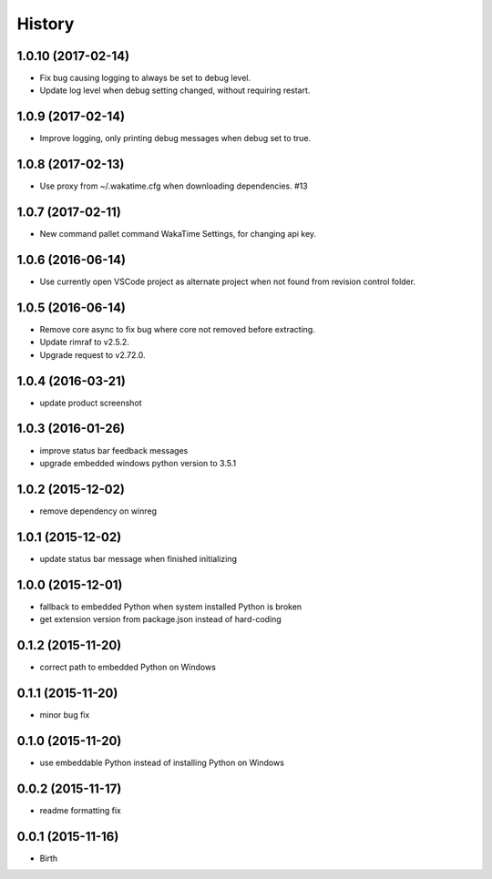 
History
-------


1.0.10 (2017-02-14)
++++++++++++++++++

- Fix bug causing logging to always be set to debug level.
- Update log level when debug setting changed, without requiring restart.


1.0.9 (2017-02-14)
++++++++++++++++++

- Improve logging, only printing debug messages when debug set to true.


1.0.8 (2017-02-13)
++++++++++++++++++

- Use proxy from ~/.wakatime.cfg when downloading dependencies. #13


1.0.7 (2017-02-11)
++++++++++++++++++

- New command pallet command WakaTime Settings, for changing api key.


1.0.6 (2016-06-14)
++++++++++++++++++

- Use currently open VSCode project as alternate project when not found from
  revision control folder.


1.0.5 (2016-06-14)
++++++++++++++++++

- Remove core async to fix bug where core not removed before extracting.
- Update rimraf to v2.5.2.
- Upgrade request to v2.72.0.


1.0.4 (2016-03-21)
++++++++++++++++++

- update product screenshot


1.0.3 (2016-01-26)
++++++++++++++++++

- improve status bar feedback messages
- upgrade embedded windows python version to 3.5.1


1.0.2 (2015-12-02)
++++++++++++++++++

- remove dependency on winreg


1.0.1 (2015-12-02)
++++++++++++++++++

- update status bar message when finished initializing


1.0.0 (2015-12-01)
++++++++++++++++++

- fallback to embedded Python when system installed Python is broken
- get extension version from package.json instead of hard-coding


0.1.2 (2015-11-20)
++++++++++++++++++

- correct path to embedded Python on Windows


0.1.1 (2015-11-20)
++++++++++++++++++

- minor bug fix


0.1.0 (2015-11-20)
++++++++++++++++++

- use embeddable Python instead of installing Python on Windows


0.0.2 (2015-11-17)
++++++++++++++++++

- readme formatting fix



0.0.1 (2015-11-16)
++++++++++++++++++

- Birth

